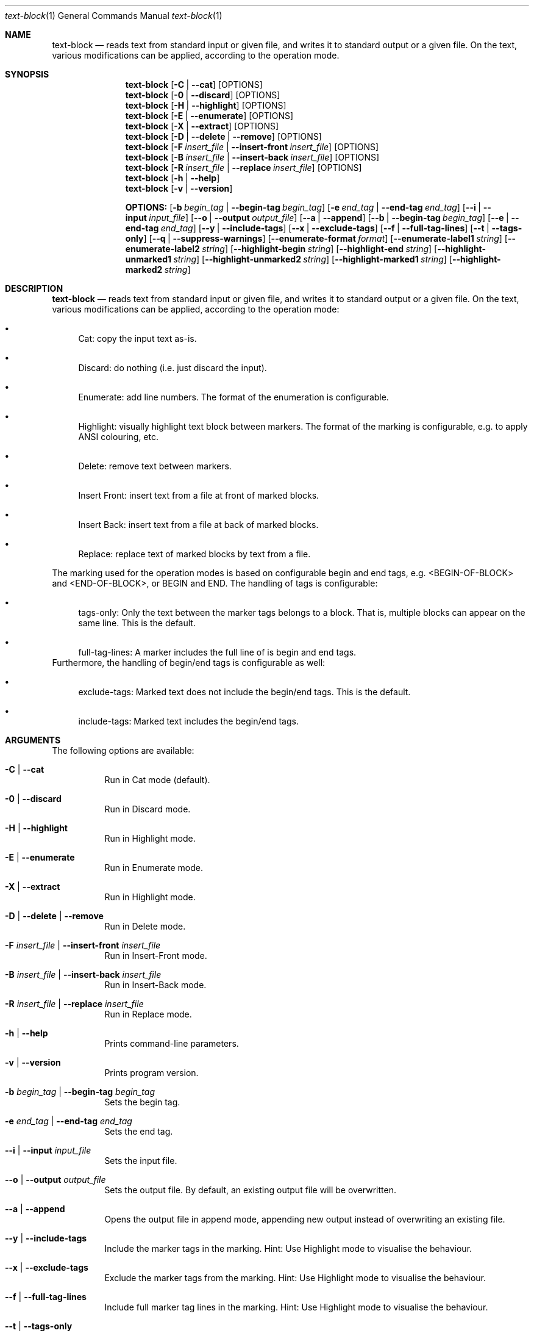 .\"         ____            _                     _____           _
.\"        / ___| _   _ ___| |_ ___ _ __ ___     |_   _|__   ___ | |___
.\"        \___ \| | | / __| __/ _ \ '_ ` _ \ _____| |/ _ \ / _ \| / __|
.\"         ___) | |_| \__ \ ||  __/ | | | | |_____| | (_) | (_) | \__ \
.\"        |____/ \__, |___/\__\___|_| |_| |_|     |_|\___/ \___/|_|___/
.\"               |___/
.\"                             --- System-Tools ---
.\"                  https://www.nntb.no/~dreibh/system-tools/
.\" ==========================================================================
.\"
.\" Text-Block
.\" Copyright (C) 2025 by Thomas Dreibholz
.\"
.\" This program is free software: you can redistribute it and/or modify
.\" it under the terms of the GNU General Public License as published by
.\" the Free Software Foundation, either version 3 of the License, or
.\" (at your option) any later version.
.\"
.\" This program is distributed in the hope that it will be useful,
.\" but WITHOUT ANY WARRANTY; without even the implied warranty of
.\" MERCHANTABILITY or FITNESS FOR A PARTICULAR PURPOSE.  See the
.\" GNU General Public License for more details.
.\"
.\" You should have received a copy of the GNU General Public License
.\" along with this program.  If not, see <http://www.gnu.org/licenses/>.
.\"
.\" Contact: thomas.dreibholz@gmail.com
.\"
.\" -------------------------------------------------------------------------
.\" Manpage syntax help:
.\" * https://man.freebsd.org/cgi/man.cgi?mdoc(7)
.\" * https://freebsdfoundation.org/wp-content/uploads/2019/03/Writing-Manual-Pages.pdf
.\" * https://forums.freebsd.org/threads/howto-create-a-manpage-from-scratch.13200/
.\" * man mandoc_char
.\" -------------------------------------------------------------------------
.\"
.\" ###### Setup ############################################################
.Dd April 6, 2025
.Dt text-block 1
.Os text-block
.\" ###### Name #############################################################
.Sh NAME
.Nm text-block
.Nd reads text from standard input or given file, and writes it to standard output or a given file. On the text, various modifications can be applied, according to the operation mode.
.\" ###### Synopsis #########################################################
.Sh SYNOPSIS
.Nm text-block
.Op Fl C | Fl Fl cat
.Op OPTIONS
.Nm text-block
.Op Fl 0 | Fl Fl discard
.Op OPTIONS
.Nm text-block
.Op Fl H | Fl Fl highlight
.Op OPTIONS
.Nm text-block
.Op Fl E | Fl Fl enumerate
.Op OPTIONS
.Nm text-block
.Op Fl X | Fl Fl extract
.Op OPTIONS
.Nm text-block
.Op Fl D | Fl Fl delete | Fl Fl remove
.Op OPTIONS
.Nm text-block
.Op Fl F Ar insert_file | Fl Fl insert-front Ar insert_file
.Op OPTIONS
.Nm text-block
.Op Fl B Ar insert_file | Fl Fl insert-back Ar insert_file
.Op OPTIONS
.Nm text-block
.Op Fl R Ar insert_file | Fl Fl replace Ar insert_file
.Op OPTIONS
.Nm text-block
.Op Fl h | Fl Fl help
.Nm text-block
.Op Fl v | Fl Fl version
.Pp
.Nm OPTIONS:
.Op Fl b Ar begin_tag | Fl Fl begin-tag Ar begin_tag
.Op Fl e Ar end_tag | Fl Fl end-tag Ar end_tag
.Op Fl -i | Fl Fl input Ar input_file
.Op Fl -o | Fl Fl output Ar output_file
.Op Fl -a | Fl Fl append
.Op Fl -b | Fl Fl begin-tag Ar begin_tag
.Op Fl -e | Fl Fl end-tag Ar end_tag
.Op Fl -y | Fl Fl include-tags
.Op Fl -x | Fl Fl exclude-tags
.Op Fl -f | Fl Fl full-tag-lines
.Op Fl -t | Fl Fl tags-only
.Op Fl -q | Fl Fl suppress-warnings
.Op Fl Fl enumerate-format Ar format
.Op Fl Fl enumerate-label1 Ar string
.Op Fl Fl enumerate-label2 Ar string
.Op Fl Fl highlight-begin Ar string
.Op Fl Fl highlight-end Ar string
.Op Fl Fl highlight-unmarked1 Ar string
.Op Fl Fl highlight-unmarked2 Ar string
.Op Fl Fl highlight-marked1 Ar string
.Op Fl Fl highlight-marked2 Ar string
.\" ###### Description ######################################################
.Sh DESCRIPTION
.Nm text-block
.Nd reads text from standard input or given file, and writes it to standard output or a given file. On the text, various modifications can be applied, according to the operation mode:
.Bl -bullet
.It
Cat: copy the input text as-is.
.It
Discard: do nothing (i.e. just discard the input).
.It
Enumerate: add line numbers. The format of the enumeration is configurable.
.It
Highlight: visually highlight text block between markers. The format of the marking is configurable, e.g. to apply ANSI colouring, etc.
.It
Delete: remove text between markers.
.It
Insert Front: insert text from a file at front of marked blocks.
.It
Insert Back: insert text from a file at back of marked blocks.
.It
Replace: replace text of marked blocks by text from a file.
.El
.Pp
The marking used for the operation modes is based on configurable begin and end tags, e.g. <BEGIN-OF-BLOCK> and <END-OF-BLOCK>, or BEGIN and END. The handling of tags is configurable:
.Bl -bullet
.It
tags-only: Only the text between the marker tags belongs to a block. That is, multiple blocks can appear on the same line. This is the default.
.It
full-tag-lines: A marker includes the full line of is begin and end tags.
.El
Furthermore, the handling of begin/end tags is configurable as well:
.Bl -bullet
.It
exclude-tags: Marked text does not include the begin/end tags. This is the default.
.It
include-tags: Marked text includes the begin/end tags.
.El
.Pp
.\" ###### Arguments ########################################################
.Sh ARGUMENTS
The following options are available:
.Bl -tag -width indent
.It Fl C | Fl Fl cat
Run in Cat mode (default).
.It Fl 0 | Fl Fl discard
Run in Discard mode.
.It Fl H | Fl Fl highlight
Run in Highlight mode.
.It Fl E | Fl Fl enumerate
Run in Enumerate mode.
.It Fl X | Fl Fl extract
Run in Highlight mode.
.It Fl D | Fl Fl delete | Fl Fl remove
Run in Delete mode.
.It Fl F Ar insert_file | Fl Fl insert-front Ar insert_file
Run in Insert-Front mode.
.It Fl B Ar insert_file | Fl Fl insert-back Ar insert_file
Run in Insert-Back mode.
.It Fl R Ar insert_file | Fl Fl replace Ar insert_file
Run in Replace mode.
.It Fl h | Fl Fl help
Prints command-line parameters.
.It Fl v | Fl Fl version
Prints program version.
.It Fl b Ar begin_tag | Fl Fl begin-tag Ar begin_tag
Sets the begin tag.
.It Fl e Ar end_tag | Fl Fl end-tag Ar end_tag
Sets the end tag.
.It Fl -i | Fl Fl input Ar input_file
Sets the input file.
.It Fl -o | Fl Fl output Ar output_file
Sets the output file. By default, an existing output file will be overwritten.
.It Fl -a | Fl Fl append
Opens the output file in append mode, appending new output instead of overwriting an existing file.
.It Fl -y | Fl Fl include-tags
Include the marker tags in the marking.
Hint: Use Highlight mode to visualise the behaviour.
.It Fl -x | Fl Fl exclude-tags
Exclude the marker tags from the marking.
Hint: Use Highlight mode to visualise the behaviour.
.It Fl -f | Fl Fl full-tag-lines
Include full marker tag lines in the marking.
Hint: Use Highlight mode to visualise the behaviour.
.It Fl -t | Fl Fl tags-only
Exclude the marker tag lines from the marking.
Hint: Use Highlight mode to visualise the behaviour.
.It Fl -q | Fl Fl suppress-warnings
Suppress warnings on useless input parameters. Useful for debugging.
.It Fl Fl enumerate-format Ar format
In Enumerate mode, sets the format of the line number output according to printf formatting. However, only the number format specification is allowed here. Examples:
.Bl -bullet
.It
06 -> add leading zero to get a 6-digit output (e.g. "000001", etc.). This is the default.
.It
4 -> 4-digit line numbers, prepended with space when necessary (e.g. "   2", etc.).
.It
-4 -> left-adjusted 4-digit number (e.g. "3   ").
.El
.It Fl Fl enumerate-label1 Ar string
For Enumerate mode: prepends the given string before the line number output. Default: $\[aq]\ex1b[36m\[aq] (enables cyan colour output).
.It Fl Fl enumerate-label2 Ar string
For Enumerate mode: appends the given string before the line number output. Default: $\[aq]\ex1b[0m \[aq] (disables colour output, and add a space).
.It Fl Fl highlight-begin Ar string
For Highlight mode: Sets string to visualise the begin of a marked block. Default: ⭐.
.It Fl Fl highlight-end Ar string
For Highlight mode: Sets string to visualise the end of a marked block. Default: 🛑.
.It Fl Fl highlight-unmarked1 Ar string
For Highlight mode: Sets string to visualise the begin of an unmarked text fragment. Default: $\[aq]\ex1b[34m\[aq] (enables blue colour output).
.It Fl Fl highlight-unmarked2 Ar string
For Highlight mode: Sets string to visualise the end of an unmarked text fragment. Default: $\[aq]\ex1b[0m \[aq] (disables colour output).
.It Fl Fl highlight-marked1 Ar string
For Highlight mode: Sets string to visualise the begin of a marked text fragment. Default: $\[aq]\ex1b[31m\[aq]
(enables red colour output).
.It Fl Fl highlight-marked2 Ar string
For Highlight mode: Sets string to visualise the end of a marked text fragment. Default: $\[aq]\ex1b[0m \[aq] (disables colour output).
.El
.\" ###### Examples #########################################################
.Sh EXAMPLES
.Ss Cat Mode
.Bl -tag -width indent
.It text-block text-block -i /etc/system-info.d/01-example
.It text-block text-block -i /etc/system-info.d/01-example -C
.El
.Ss Enumerate Mode
.Bl -tag -width indent
.It figlet \[dq]Test!\[dq] | text-block -E
.It text-block -i /etc/system-info.d/01-example -E
.It text-block -i /etc/system-info.d/01-example --enumerate --enumerate-format \[dq]6\[dq] --enumerate-label1 $\[aq]\ex1b[37m<\[aq] --enumerate-label2 $\[aq]>\ex1b[0m \[aq]
.El
.Ss Highlight Mode
.Bl -tag -width indent
.It TBD!
.El
.Ss Delete Mode
.Bl -tag -width indent
.It TBD!
.El
.Ss Insert Front Mode
.Bl -tag -width indent
.It TBD!
.El
.Ss Insert Back Mode
.Bl -tag -width indent
.It TBD!
.El
.Ss Replace Mode
.Bl -tag -width indent
.It TBD!
.El
.Ss Other Examples
.Bl -tag -width indent
.It text-block --help
.It text-block --version
.It text-block --v
.El
